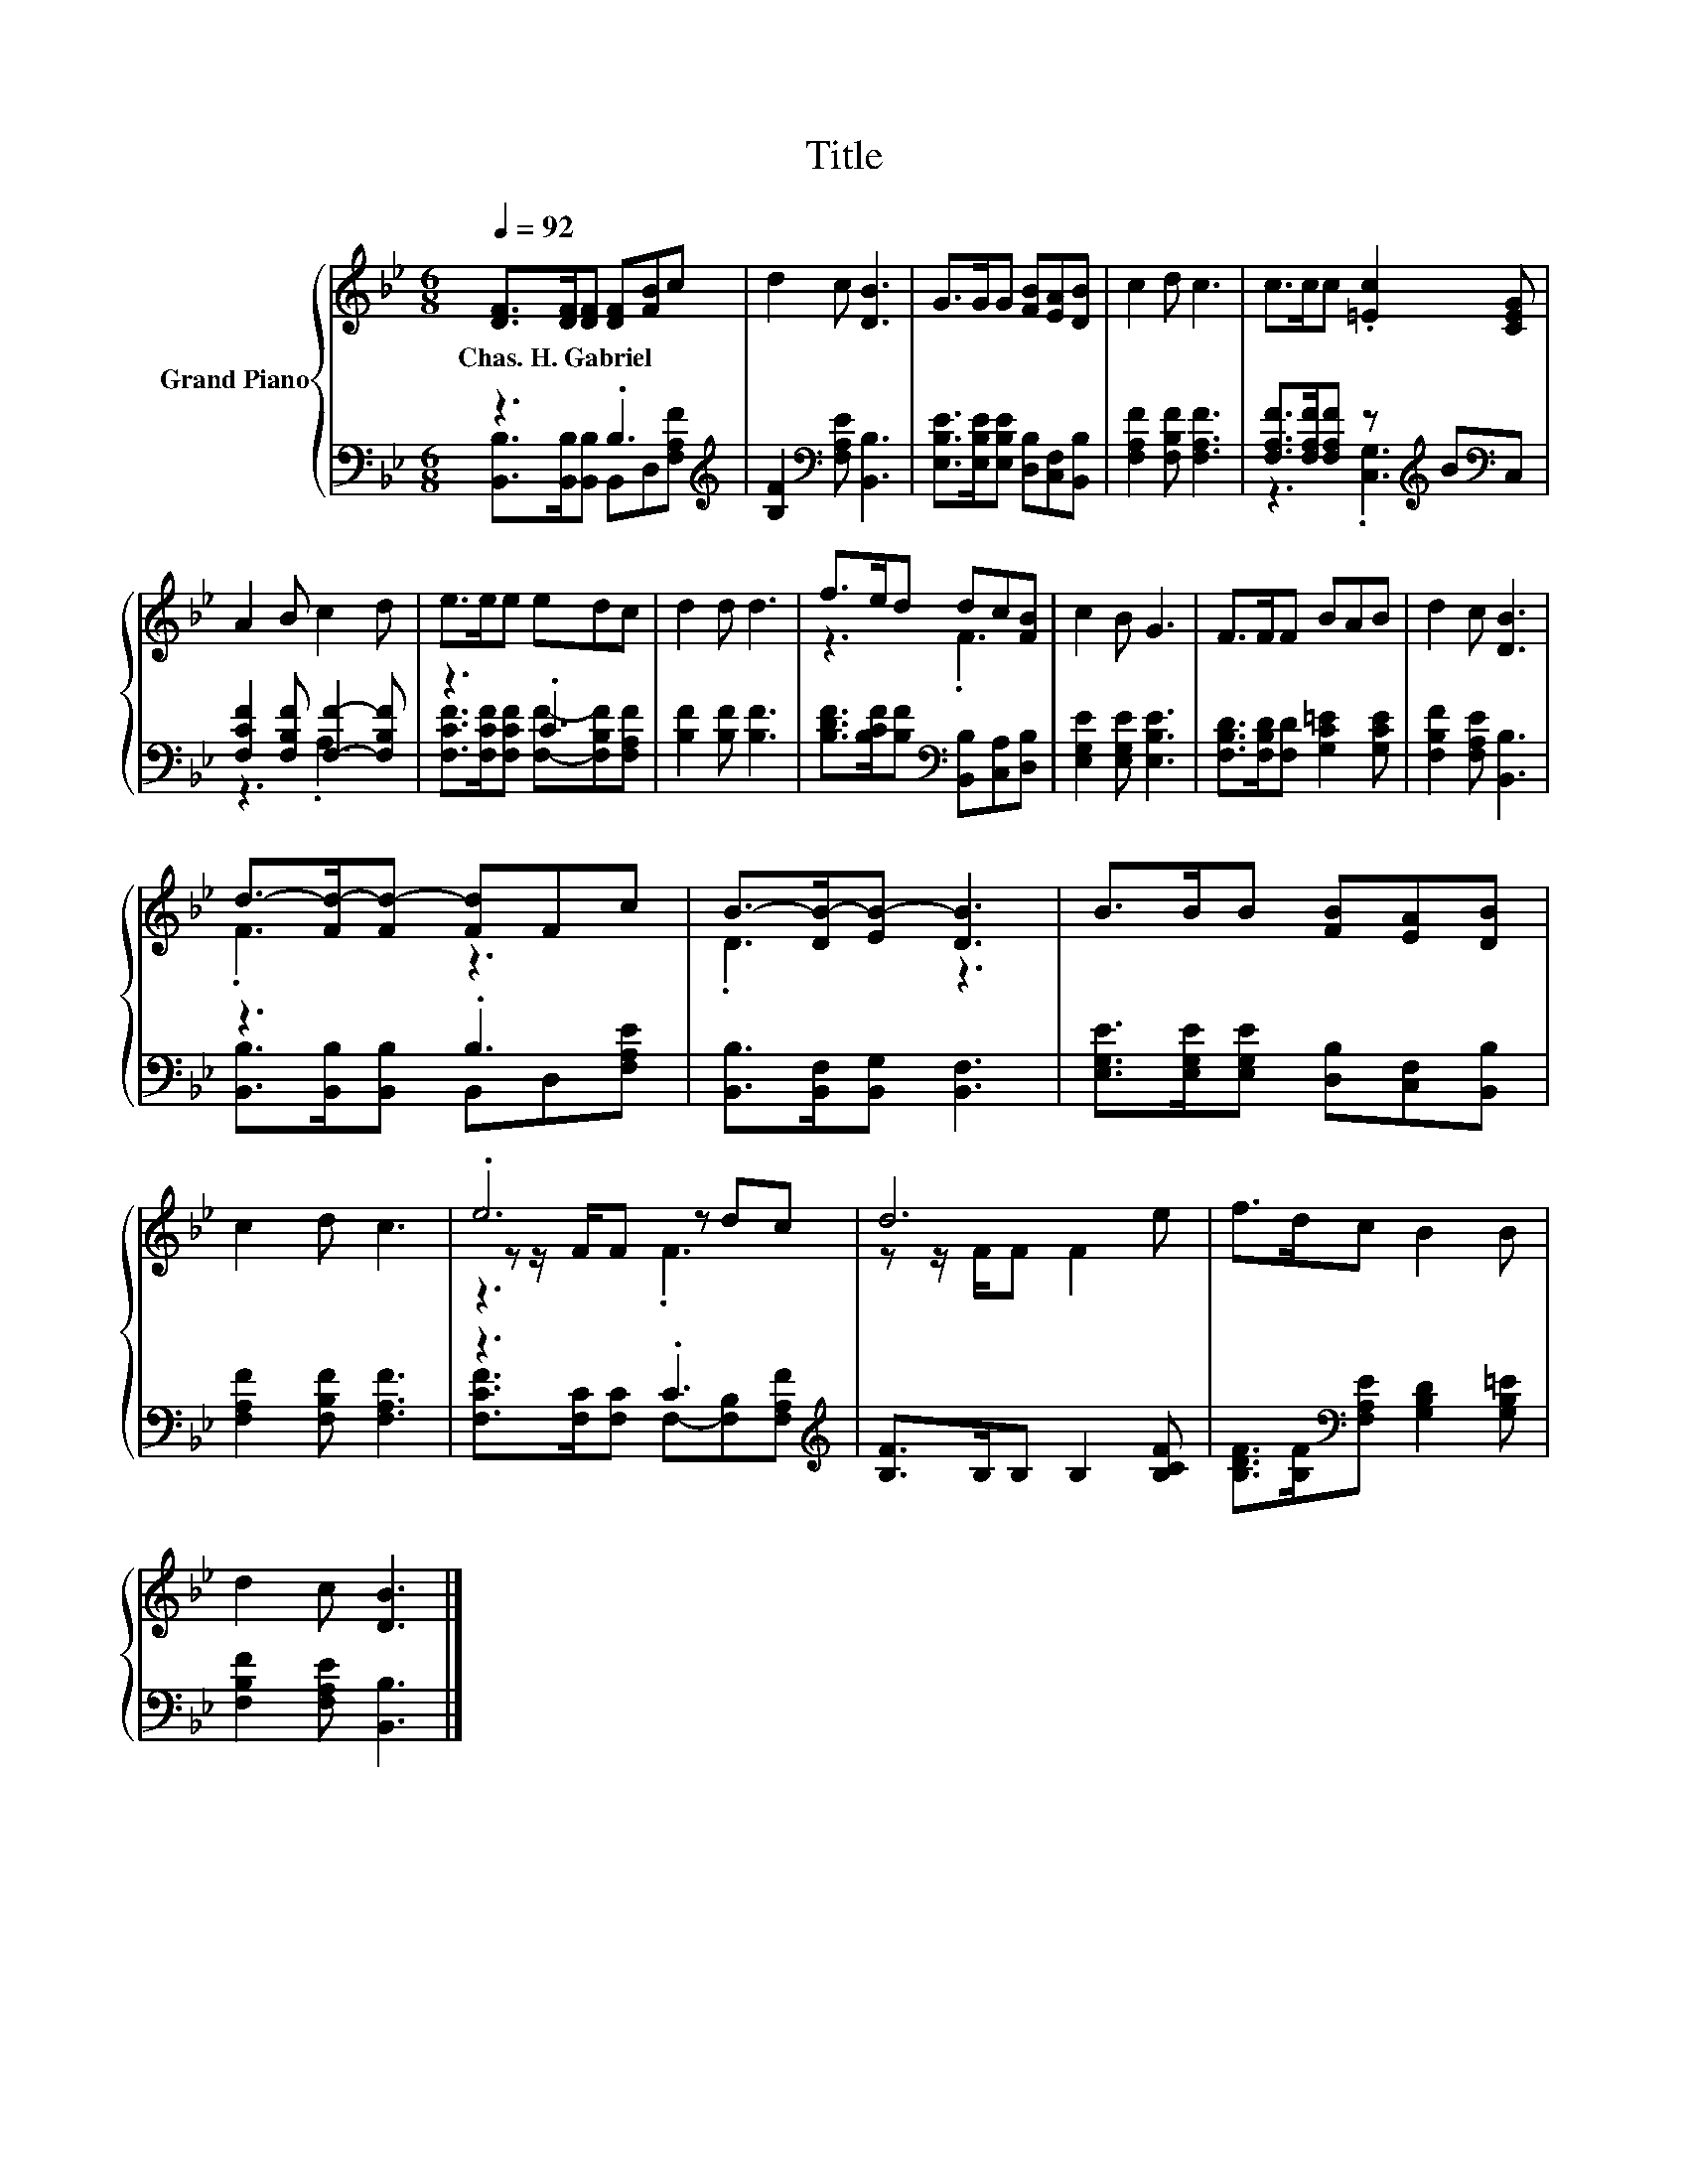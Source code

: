 X:1
T:Title
%%score { ( 1 4 5 ) | ( 2 3 ) }
L:1/8
Q:1/4=92
M:6/8
K:Bb
V:1 treble nm="Grand Piano"
V:4 treble 
V:5 treble 
V:2 bass 
V:3 bass 
V:1
 [DF]>[DF][DF] [DF][FB]c | d2 c [DB]3 | G>GG [FB][EA][DB] | c2 d c3 | c>cc .[=Ec]2 [CEG] | %5
w: Chas.~H.~Gabriel * * * * *|||||
 A2 B c2 d | e>ee edc | d2 d d3 | f>ed dc[FB] | c2 B G3 | F>FF BAB | d2 c [DB]3 | %12
w: |||||||
 d->[Fd-][Fd-] [Fd]Fc | B->[DB-][EB-] [DB]3 | B>BB [FB][EA][DB] | c2 d c3 | .e6 | d6 | f>dc B2 B | %19
w: |||||||
 d2 c [DB]3 |] %20
w: |
V:2
 z3 .B,3[K:treble] | [B,F]2[K:bass] [F,A,E] [B,,B,]3 | [E,B,E]>[E,B,E][E,B,E] [D,B,][C,F,][B,,B,] | %3
 [F,A,F]2 [F,B,F] [F,A,F]3 | [F,A,F]>[F,A,F][F,A,F] z[K:treble] B[K:bass]C, | %5
 [F,CF]2 [F,B,F] [F,F]2- [F,B,F] | z3 .C3 | [B,F]2 [B,F] [B,F]3 | %8
 [B,DF]>[B,CF][B,F][K:bass] [B,,B,][C,A,][D,B,] | [E,G,E]2 [E,G,E] [E,B,E]3 | %10
 [F,B,D]>[F,B,D][F,D] [G,C=E]2 [G,CE] | [F,B,F]2 [F,A,E] [B,,B,]3 | z3 .B,3 | %13
 [B,,B,]>[B,,F,][B,,G,] [B,,F,]3 | [E,G,E]>[E,G,E][E,G,E] [D,B,][C,F,][B,,B,] | %15
 [F,A,F]2 [F,B,F] [F,A,F]3 | z3 .C3[K:treble] | [B,F]>B,B, B,2 [B,CF] | %18
 [B,DF]>[B,F][K:bass][F,A,E] [G,B,D]2 [G,B,=E] | [F,B,F]2 [F,A,E] [B,,B,]3 |] %20
V:3
 [B,,B,]>[B,,B,][B,,B,] B,,D,[K:treble][F,A,F] | x2[K:bass] x4 | x6 | x6 | %4
 z3 .[C,G,]3[K:treble][K:bass] | z3 .A,3 | [F,CF]>[F,CF][F,CF] [F,F]-[F,B,F][F,A,F] | x6 | %8
 x3[K:bass] x3 | x6 | x6 | x6 | [B,,B,]>[B,,B,][B,,B,] B,,D,[F,A,E] | x6 | x6 | x6 | %16
 [F,CF]>[F,C][F,C] F,-[F,B,][K:treble][F,A,F] | x6 | x2[K:bass] x4 | x6 |] %20
V:4
 x6 | x6 | x6 | x6 | x6 | x6 | x6 | x6 | z3 .F3 | x6 | x6 | x6 | .F3 z3 | .D3 z3 | x6 | x6 | %16
 z z/ F/F z dc | z z/ F/F F2 e | x6 | x6 |] %20
V:5
 x6 | x6 | x6 | x6 | x6 | x6 | x6 | x6 | x6 | x6 | x6 | x6 | x6 | x6 | x6 | x6 | z3 .F3 | x6 | x6 | %19
 x6 |] %20

